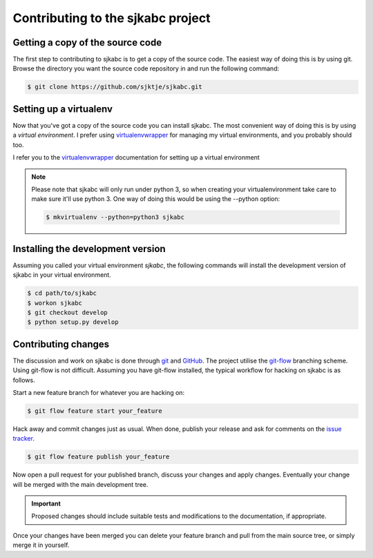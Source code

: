 **********************************
Contributing to the sjkabc project
**********************************

Getting a copy of the source code
=================================

The first step to contributing to sjkabc is to get a copy of the source code.
The easiest way of doing this is by using git. Browse the directory you want
the source code repository in and run the following command:

.. code-block:: console

    $ git clone https://github.com/sjktje/sjkabc.git

Setting up a virtualenv
=======================

Now that you've got a copy of the source code you can install sjkabc. The most
convenient way of doing this is by using a *virtual environment*. I prefer
using virtualenvwrapper_ for managing my virtual environments, and you probably
should too. 

I refer you to the virtualenvwrapper_ documentation for setting up a virtual
environment

.. note::
    Please note that sjkabc will only run under python 3, so when creating
    your virtualenvironment take care to make sure it'll use python 3. One
    way of doing this would be using the --python option:

    .. code-block:: console

        $ mkvirtualenv --python=python3 sjkabc

.. _virtualenvwrapper: https://virtualenvwrapper.readthedocs.org/en/latest/

Installing the development version
==================================

Assuming you called your virtual environment `sjkabc`, the following commands
will install the development version of sjkabc in your virtual environment.

.. code-block:: console

    $ cd path/to/sjkabc
    $ workon sjkabc
    $ git checkout develop
    $ python setup.py develop


Contributing changes
====================

The discussion and work on sjkabc is done through git_ and GitHub_. The project
utilise the git-flow_ branching scheme. Using git-flow is not difficult. Assuming
you have git-flow installed, the typical workflow for hacking on sjkabc is as
follows.

Start a new feature branch for whatever you are hacking on:

.. code-block:: console

    $ git flow feature start your_feature

Hack away and commit changes just as usual. When done, publish your release
and ask for comments on the `issue tracker`_.

.. code-block:: console

    $ git flow feature publish your_feature

Now open a pull request for your published branch, discuss your changes and
apply changes. Eventually your change will be merged with the main development
tree.

.. important::

    Proposed changes should include suitable tests and modifications to the
    documentation, if appropriate.

Once your changes have been merged you can delete your feature branch and pull
from the main source tree, or simply merge it in yourself.

.. _GitHub: https://github.com/sjktje/sjkabc
.. _git: https://git-scm.com
.. _git-flow: https://github.com/nvie/gitflow
.. _`issue tracker`: https://github.com/sjktje/sjkabc/issues/


